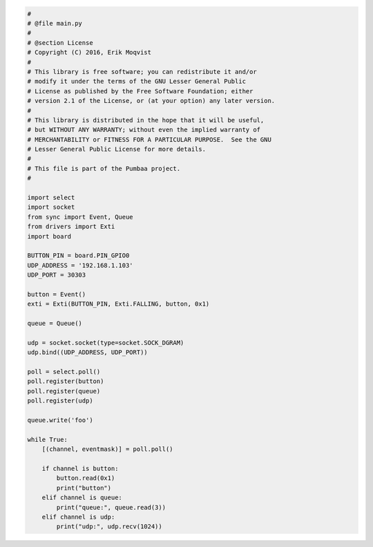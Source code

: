 .. code-block:: python

   #
   # @file main.py
   #
   # @section License
   # Copyright (C) 2016, Erik Moqvist
   #
   # This library is free software; you can redistribute it and/or
   # modify it under the terms of the GNU Lesser General Public
   # License as published by the Free Software Foundation; either
   # version 2.1 of the License, or (at your option) any later version.
   #
   # This library is distributed in the hope that it will be useful,
   # but WITHOUT ANY WARRANTY; without even the implied warranty of
   # MERCHANTABILITY or FITNESS FOR A PARTICULAR PURPOSE.  See the GNU
   # Lesser General Public License for more details.
   #
   # This file is part of the Pumbaa project.
   #
   
   import select
   import socket
   from sync import Event, Queue
   from drivers import Exti
   import board
   
   BUTTON_PIN = board.PIN_GPIO0
   UDP_ADDRESS = '192.168.1.103'
   UDP_PORT = 30303
   
   button = Event()
   exti = Exti(BUTTON_PIN, Exti.FALLING, button, 0x1)
   
   queue = Queue()
   
   udp = socket.socket(type=socket.SOCK_DGRAM)
   udp.bind((UDP_ADDRESS, UDP_PORT))
   
   poll = select.poll()
   poll.register(button)
   poll.register(queue)
   poll.register(udp)
   
   queue.write('foo')
   
   while True:
       [(channel, eventmask)] = poll.poll()
   
       if channel is button:
           button.read(0x1)
           print("button")
       elif channel is queue:
           print("queue:", queue.read(3))
       elif channel is udp:
           print("udp:", udp.recv(1024))

